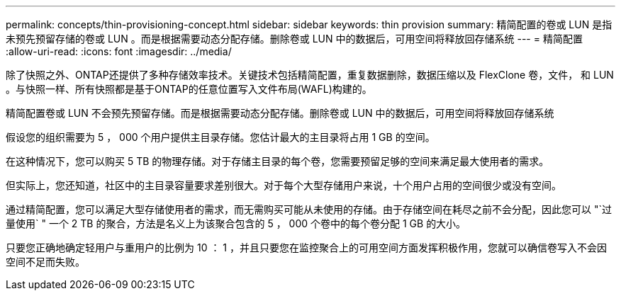 ---
permalink: concepts/thin-provisioning-concept.html 
sidebar: sidebar 
keywords: thin provision 
summary: 精简配置的卷或 LUN 是指未预先预留存储的卷或 LUN 。而是根据需要动态分配存储。删除卷或 LUN 中的数据后，可用空间将释放回存储系统 
---
= 精简配置
:allow-uri-read: 
:icons: font
:imagesdir: ../media/


[role="lead"]
除了快照之外、ONTAP还提供了多种存储效率技术。关键技术包括精简配置，重复数据删除，数据压缩以及 FlexClone 卷，文件， 和 LUN 。与快照一样、所有快照都是基于ONTAP的任意位置写入文件布局(WAFL)构建的。

精简配置卷或 LUN 不会预先预留存储。而是根据需要动态分配存储。删除卷或 LUN 中的数据后，可用空间将释放回存储系统

假设您的组织需要为 5 ， 000 个用户提供主目录存储。您估计最大的主目录将占用 1 GB 的空间。

在这种情况下，您可以购买 5 TB 的物理存储。对于存储主目录的每个卷，您需要预留足够的空间来满足最大使用者的需求。

但实际上，您还知道，社区中的主目录容量要求差别很大。对于每个大型存储用户来说，十个用户占用的空间很少或没有空间。

通过精简配置，您可以满足大型存储使用者的需求，而无需购买可能从未使用的存储。由于存储空间在耗尽之前不会分配，因此您可以 "`过量使用` " 一个 2 TB 的聚合，方法是名义上为该聚合包含的 5 ， 000 个卷中的每个卷分配 1 GB 的大小。

只要您正确地确定轻用户与重用户的比例为 10 ： 1 ，并且只要您在监控聚合上的可用空间方面发挥积极作用，您就可以确信卷写入不会因空间不足而失败。
